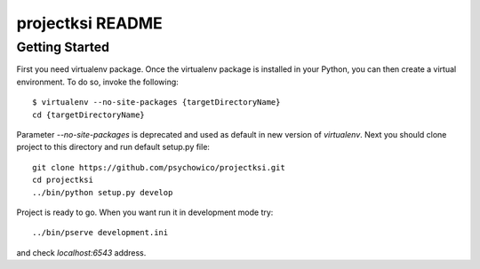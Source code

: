 projectksi README
==================

Getting Started
---------------

First you need virtualenv package. Once the virtualenv package is installed in your Python,
you can then create a virtual environment. To do so, invoke the following::

    $ virtualenv --no-site-packages {targetDirectoryName}
    cd {targetDirectoryName}

Parameter *--no-site-packages* is deprecated and used as default in new version of *virtualenv*.
Next you should clone project to this directory and run default setup.py file::

        git clone https://github.com/psychowico/projectksi.git
        cd projectksi
        ../bin/python setup.py develop

Project is ready to go. When you want run it in development mode try::

    ../bin/pserve development.ini

and check *localhost:6543* address.